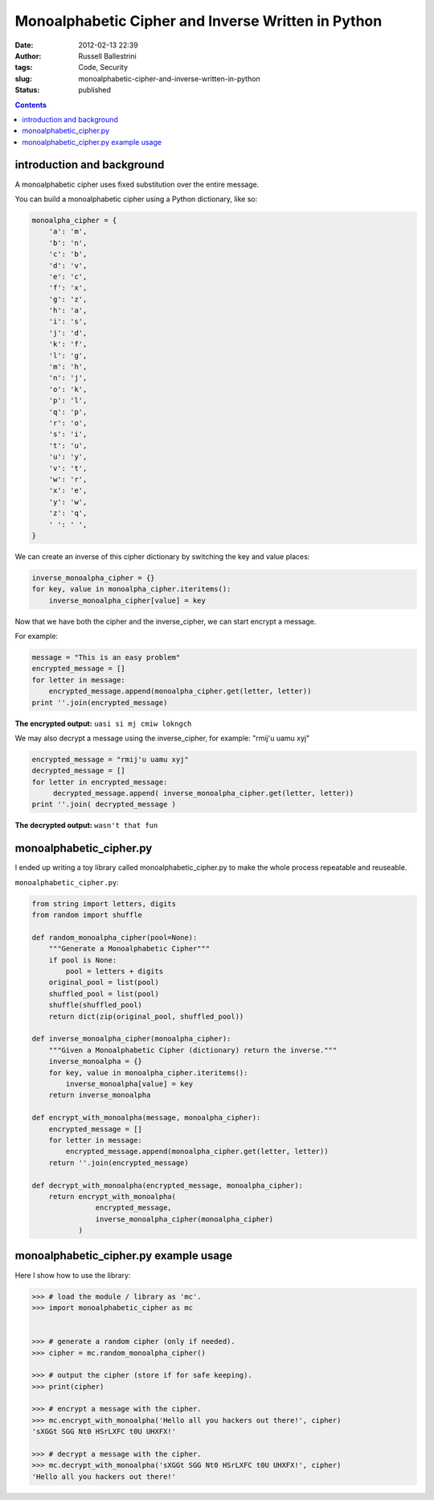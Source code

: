 Monoalphabetic Cipher and Inverse Written in Python 
####################################################
:date: 2012-02-13 22:39
:author: Russell Ballestrini
:tags: Code, Security
:slug: monoalphabetic-cipher-and-inverse-written-in-python
:status: published

.. contents::

introduction and background
===============================

A monoalphabetic cipher uses fixed substitution over the entire message.

You can build a monoalphabetic cipher using a Python dictionary, like so:

.. code-block:: python

    monoalpha_cipher = {
        'a': 'm',
        'b': 'n',
        'c': 'b',
        'd': 'v',
        'e': 'c',
        'f': 'x',
        'g': 'z',
        'h': 'a',
        'i': 's',
        'j': 'd',
        'k': 'f',
        'l': 'g',
        'm': 'h',
        'n': 'j',
        'o': 'k',
        'p': 'l',
        'q': 'p',
        'r': 'o',
        's': 'i',
        't': 'u',
        'u': 'y',
        'v': 't',
        'w': 'r',
        'x': 'e',
        'y': 'w',
        'z': 'q',
        ' ': ' ',
    }

We can create an inverse of this cipher dictionary by switching the key and value places:

.. code-block:: python

    inverse_monoalpha_cipher = {}
    for key, value in monoalpha_cipher.iteritems():
        inverse_monoalpha_cipher[value] = key

Now that we have both the cipher and the inverse_cipher, we can start encrypt a message.

For example:

.. code-block:: python

    message = "This is an easy problem"
    encrypted_message = []
    for letter in message:
        encrypted_message.append(monoalpha_cipher.get(letter, letter))
    print ''.join(encrypted_message)

**The encrypted output:** ``uasi si mj cmiw lokngch``

We may also decrypt a message using the inverse_cipher, for example: "rmij'u uamu xyj"

.. code-block:: python

    encrypted_message = "rmij'u uamu xyj"
    decrypted_message = []
    for letter in encrypted_message:
         decrypted_message.append( inverse_monoalpha_cipher.get(letter, letter))
    print ''.join( decrypted_message )

**The decrypted output:** ``wasn't that fun``


monoalphabetic_cipher.py
=============================

I ended up writing a toy library called monoalphabetic_cipher.py to make the whole process repeatable and reuseable. 

``monoalphabetic_cipher.py``:

.. code-block:: python

 from string import letters, digits
 from random import shuffle

 def random_monoalpha_cipher(pool=None):
     """Generate a Monoalphabetic Cipher"""
     if pool is None:
         pool = letters + digits
     original_pool = list(pool)
     shuffled_pool = list(pool)
     shuffle(shuffled_pool)
     return dict(zip(original_pool, shuffled_pool))

 def inverse_monoalpha_cipher(monoalpha_cipher):
     """Given a Monoalphabetic Cipher (dictionary) return the inverse."""
     inverse_monoalpha = {}
     for key, value in monoalpha_cipher.iteritems():
         inverse_monoalpha[value] = key
     return inverse_monoalpha

 def encrypt_with_monoalpha(message, monoalpha_cipher):
     encrypted_message = []
     for letter in message:
         encrypted_message.append(monoalpha_cipher.get(letter, letter))
     return ''.join(encrypted_message)

 def decrypt_with_monoalpha(encrypted_message, monoalpha_cipher):
     return encrypt_with_monoalpha(
                encrypted_message,
                inverse_monoalpha_cipher(monoalpha_cipher)
            )

     
monoalphabetic_cipher.py example usage
==========================================

Here I show how to use the library:

.. code-block:: python

 >>> # load the module / library as 'mc'.
 >>> import monoalphabetic_cipher as mc


 >>> # generate a random cipher (only if needed).
 >>> cipher = mc.random_monoalpha_cipher()

 >>> # output the cipher (store if for safe keeping).
 >>> print(cipher)

 >>> # encrypt a message with the cipher.
 >>> mc.encrypt_with_monoalpha('Hello all you hackers out there!', cipher)
 'sXGGt SGG Nt0 HSrLXFC t0U UHXFX!'

 >>> # decrypt a message with the cipher. 
 >>> mc.decrypt_with_monoalpha('sXGGt SGG Nt0 HSrLXFC t0U UHXFX!', cipher)
 'Hello all you hackers out there!'
